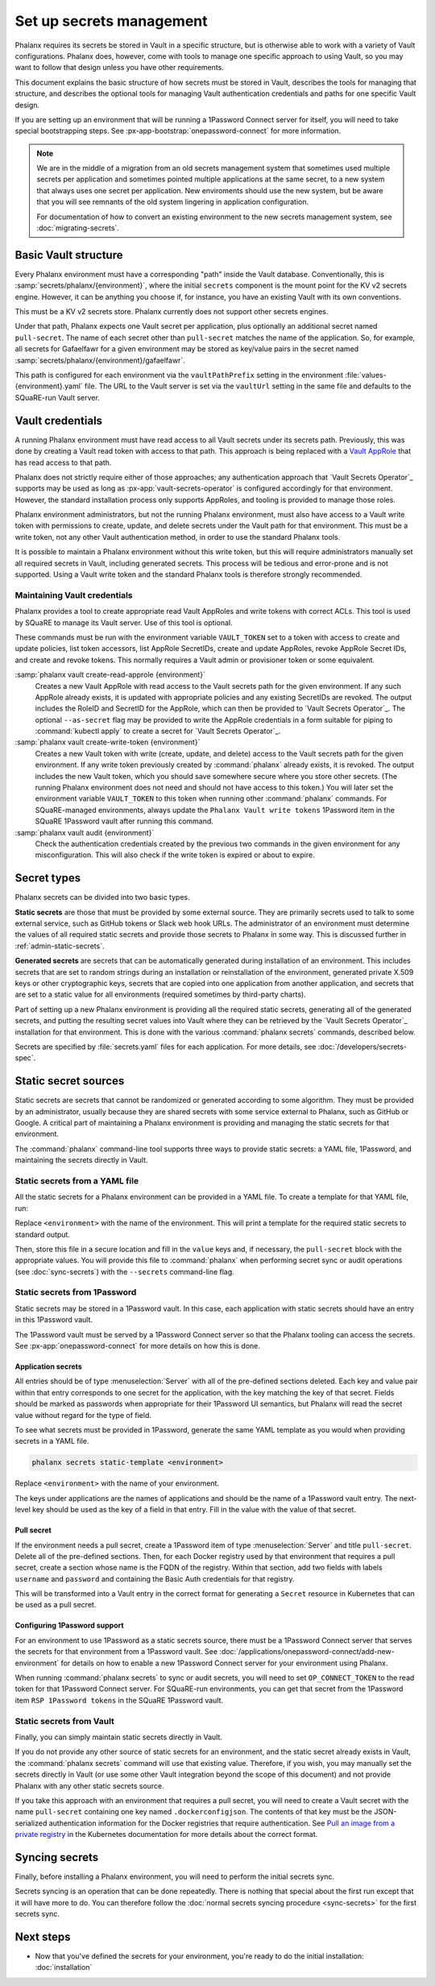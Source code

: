 #########################
Set up secrets management
#########################

Phalanx requires its secrets be stored in Vault in a specific structure, but is otherwise able to work with a variety of Vault configurations.
Phalanx does, however, come with tools to manage one specific approach to using Vault, so you may want to follow that design unless you have other requirements.

This document explains the basic structure of how secrets must be stored in Vault, describes the tools for managing that structure, and describes the optional tools for managing Vault authentication credentials and paths for one specific Vault design.

If you are setting up an environment that will be running a 1Password Connect server for itself, you will need to take special bootstrapping steps.
See :px-app-bootstrap:`onepassword-connect` for more information.

.. note::

   We are in the middle of a migration from an old secrets management system that sometimes used multiple secrets per application and sometimes pointed multiple applications at the same secret, to a new system that always uses one secret per application.
   New enviroments should use the new system, but be aware that you will see remnants of the old system lingering in application configuration.

   For documentation of how to convert an existing environment to the new secrets management system, see :doc:`migrating-secrets`.

Basic Vault structure
=====================

Every Phalanx environment must have a corresponding "path" inside the Vault database.
Conventionally, this is :samp:`secrets/phalanx/{environment}`, where the initial ``secrets`` component is the mount point for the KV v2 secrets engine.
However, it can be anything you choose if, for instance, you have an existing Vault with its own conventions.

This must be a KV v2 secrets store.
Phalanx currently does not support other secrets engines.

Under that path, Phalanx expects one Vault secret per application, plus optionally an additional secret named ``pull-secret``.
The name of each secret other than ``pull-secret`` matches the name of the application.
So, for example, all secrets for Gafaelfawr for a given environment may be stored as key/value pairs in the secret named :samp:`secrets/phalanx/{environment}/gafaelfawr`.

This path is configured for each environment via the ``vaultPathPrefix`` setting in the environment :file:`values-{environment}.yaml` file.
The URL to the Vault server is set via the ``vaultUrl`` setting in the same file and defaults to the SQuaRE-run Vault server.

Vault credentials
=================

A running Phalanx environment must have read access to all Vault secrets under its secrets path.
Previously, this was done by creating a Vault read token with access to that path.
This approach is being replaced with a `Vault AppRole`_ that has read access to that path.

.. _Vault AppRole: https://developer.hashicorp.com/vault/docs/auth/approle

Phalanx does not strictly require either of those approaches; any authentication approach that `Vault Secrets Operator`_ supports may be used as long as :px-app:`vault-secrets-operator` is configured accordingly for that environment.
However, the standard installation process only supports AppRoles, and tooling is provided to manage those roles.

Phalanx environment administrators, but not the running Phalanx environment, must also have access to a Vault write token with permissions to create, update, and delete secrets under the Vault path for that environment.
This must be a write token, not any other Vault authentication method, in order to use the standard Phalanx tools.

It is possible to maintain a Phalanx environment without this write token, but this will require administrators manually set all required secrets in Vault, including generated secrets.
This process will be tedious and error-prone and is not supported.
Using a Vault write token and the standard Phalanx tools is therefore strongly recommended.

Maintaining Vault credentials
-----------------------------

Phalanx provides a tool to create appropriate read Vault AppRoles and write tokens with correct ACLs.
This tool is used by SQuaRE to manage its Vault server.
Use of this tool is optional.

These commands must be run with the environment variable ``VAULT_TOKEN`` set to a token with access to create and update policies, list token accessors, list AppRole SecretIDs, create and update AppRoles, revoke AppRole Secret IDs, and create and revoke tokens.
This normally requires a Vault admin or provisioner token or some equivalent.

:samp:`phalanx vault create-read-approle {environment}`
    Creates a new Vault AppRole with read access to the Vault secrets path for the given environment.
    If any such AppRole already exists, it is updated with appropriate policies and any existing SecretIDs are revoked.
    The output includes the RoleID and SecretID for the AppRole, which can then be provided to `Vault Secrets Operator`_.
    The optional ``--as-secret`` flag may be provided to write the AppRole credentials in a form suitable for piping to :command:`kubectl apply` to create a secret for `Vault Secrets Operator`_.

:samp:`phalanx vault create-write-token {environment}`
    Creates a new Vault token with write (create, update, and delete) access to the Vault secrets path for the given environment.
    If any write token previously created by :command:`phalanx` already exists, it is revoked.
    The output includes the new Vault token, which you should save somewhere secure where you store other secrets.
    (The running Phalanx environment does not need and should not have access to this token.)
    You will later set the environment variable ``VAULT_TOKEN`` to this token when running other :command:`phalanx` commands.
    For SQuaRE-managed environments, always update the ``Phalanx Vault write tokens`` 1Password item in the SQuaRE 1Password vault after running this command.

:samp:`phalanx vault audit {environment}`
    Check the authentication credentials created by the previous two commands in the given environment for any misconfiguration.
    This will also check if the write token is expired or about to expire.

Secret types
============

Phalanx secrets can be divided into two basic types.

**Static secrets** are those that must be provided by some external source.
They are primarily secrets used to talk to some external service, such as GitHub tokens or Slack web hook URLs.
The administrator of an environment must determine the values of all required static secrets and provide those secrets to Phalanx in some way.
This is discussed further in :ref:`admin-static-secrets`.

**Generated secrets** are secrets that can be automatically generated during installation of an environment.
This includes secrets that are set to random strings during an installation or reinstallation of the environment, generated private X.509 keys or other cryptographic keys, secrets that are copied into one application from another application, and secrets that are set to a static value for all environments (required sometimes by third-party charts).

Part of setting up a new Phalanx environment is providing all the required static secrets, generating all of the generated secrets, and putting the resulting secret values into Vault where they can be retrieved by the `Vault Secrets Operator`_ installation for that environment.
This is done with the various :command:`phalanx secrets` commands, described below.

Secrets are specified by :file:`secrets.yaml` files for each application.
For more details, see :doc:`/developers/secrets-spec`.

.. _admin-static-secrets:

Static secret sources
=====================

Static secrets are secrets that cannot be randomized or generated according to some algorithm.
They must be provided by an administrator, usually because they are shared secrets with some service external to Phalanx, such as GitHub or Google.
A critical part of maintaining a Phalanx environment is providing and managing the static secrets for that environment.

The :command:`phalanx` command-line tool supports three ways to provide static secrets: a YAML file, 1Password, and maintaining the secrets directly in Vault.

.. _admin-secrets-yaml:

Static secrets from a YAML file
-------------------------------

All the static secrets for a Phalanx environment can be provided in a YAML file.
To create a template for that YAML file, run:

.. prompt:: bash

   phalanx secrets static-template <environment>

Replace ``<environment>`` with the name of the environment.
This will print a template for the required static secrets to standard output.

Then, store this file in a secure location and fill in the ``value`` keys and, if necessary, the ``pull-secret`` block with the appropriate values.
You will provide this file to :command:`phalanx` when performing secret sync or audit operations (see :doc:`sync-secrets`) with the ``--secrets`` command-line flag.

.. _admin-secrets-onepassword:

Static secrets from 1Password
-----------------------------

Static secrets may be stored in a 1Password vault.
In this case, each application with static secrets should have an entry in this 1Password vault.

The 1Password vault must be served by a 1Password Connect server so that the Phalanx tooling can access the secrets.
See :px-app:`onepassword-connect` for more details on how this is done.

Application secrets
^^^^^^^^^^^^^^^^^^^

All entries should be of type :menuselection:`Server` with all of the pre-defined sections deleted.
Each key and value pair within that entry corresponds to one secret for the application, with the key matching the key of that secret.
Fields should be marked as passwords when appropriate for their 1Password UI semantics, but Phalanx will read the secret value without regard for the type of field.

To see what secrets must be provided in 1Password, generate the same YAML template as you would when providing secrets in a YAML file.

.. code-block:: sh

   phalanx secrets static-template <environment>

Replace ``<environment>`` with the name of your environment.

The keys under applications are the names of applications and should be the name of a 1Password vault entry.
The next-level key should be used as the key of a field in that entry.
Fill in the value with the value of that secret.

.. _admin-onepassword-pull-secret:

Pull secret
^^^^^^^^^^^

If the environment needs a pull secret, create a 1Password item of type :menuselection:`Server` and title ``pull-secret``.
Delete all of the pre-defined sections.
Then, for each Docker registry used by that environment that requires a pull secret, create a section whose name is the FQDN of the registry.
Within that section, add two fields with labels ``username`` and ``password`` and containing the Basic Auth credentials for that registry.

This will be transformed into a Vault entry in the correct format for generating a ``Secret`` resource in Kubernetes that can be used as a pull secret.

Configuring 1Password support
^^^^^^^^^^^^^^^^^^^^^^^^^^^^^

For an environment to use 1Password as a static secrets source, there must be a 1Password Connect server that serves the secrets for that environment from a 1Password vault.
See :doc:`/applications/onepassword-connect/add-new-environment` for details on how to enable a new 1Password Connect server for your environment using Phalanx.

When running :command:`phalanx secrets` to sync or audit secrets, you will need to set ``OP_CONNECT_TOKEN`` to the read token for that 1Password Connect server.
For SQuaRE-run environments, you can get that secret from the 1Password item ``RSP 1Password tokens`` in the SQuaRE 1Password vault.

Static secrets from Vault
-------------------------

Finally, you can simply maintain static secrets directly in Vault.

If you do not provide any other source of static secrets for an environment, and the static secret already exists in Vault, the :command:`phalanx secrets` command will use that existing value.
Therefore, if you wish, you may manually set the secrets directly in Vault (or use some other Vault integration beyond the scope of this document) and not provide Phalanx with any other static secrets source.

If you take this approach with an environment that requires a pull secret, you will need to create a Vault secret with the name ``pull-secret`` containing one key named ``.dockerconfigjson``.
The contents of that key must be the JSON-serialized authentication information for the Docker registries that require authentication.
See `Pull an image from a private registry <https://kubernetes.io/docs/tasks/configure-pod-container/pull-image-private-registry/>`__ in the Kubernetes documentation for more details about the correct format.

Syncing secrets
===============

Finally, before installing a Phalanx environment, you will need to perform the initial secrets sync.

Secrets syncing is an operation that can be done repeatedly.
There is nothing that special about the first run except that it will have more to do.
You can therefore follow the :doc:`normal secrets syncing procedure <sync-secrets>` for the first secrets sync.

Next steps
==========

- Now that you've defined the secrets for your environment, you're ready to do the initial installation: :doc:`installation`
